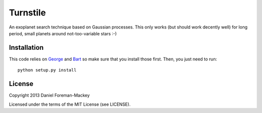 Turnstile
=========

An exoplanet search technique based on Gaussian processes. This only works
(but should work decently well) for long period, small planets around
not-too-variable stars :-)

Installation
------------

This code relies on `George <https://github.com/dfm/george>`_ and `Bart
<http://dan.iel.fm/bart/>`_ so make sure that you install those first. Then,
you just need to run:

::

    python setup.py install


License
-------

Copyright 2013 Daniel Foreman-Mackey

Licensed under the terms of the MIT License (see LICENSE).
